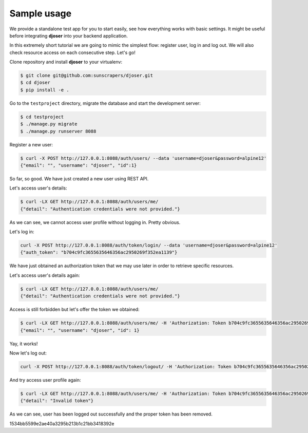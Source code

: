 Sample usage
============

We provide a standalone test app for you to start easily, see how everything works with basic settings.
It might be useful before integrating **djoser** into your backend application.

In this extremely short tutorial we are going to mimic the simplest flow:
register user, log in and log out. We will also check resource access on each consecutive step.
Let's go!

Clone repository and install **djoser** to your virtualenv:

.. code-block:: text

    $ git clone git@github.com:sunscrapers/djoser.git
    $ cd djoser
    $ pip install -e .

Go to the ``testproject`` directory, migrate the database and start the development server:

.. code-block:: text

    $ cd testproject
    $ ./manage.py migrate
    $ ./manage.py runserver 8088

Register a new user:

.. code-block:: text

    $ curl -X POST http://127.0.0.1:8088/auth/users/ --data 'username=djoser&password=alpine12'
    {"email": "", "username": "djoser", "id":1}

So far, so good. We have just created a new user using REST API.

Let's access user's details:

.. code-block:: text

    $ curl -LX GET http://127.0.0.1:8088/auth/users/me/
    {"detail": "Authentication credentials were not provided."}

As we can see, we cannot access user profile without logging in. Pretty obvious.

Let's log in:

.. code-block:: text

    curl -X POST http://127.0.0.1:8088/auth/token/login/ --data 'username=djoser&password=alpine12'
    {"auth_token": "b704c9fc3655635646356ac2950269f352ea1139"}

We have just obtained an authorization token that we may use later in order to retrieve specific resources.

Let's access user's details again:

.. code-block:: text

    $ curl -LX GET http://127.0.0.1:8088/auth/users/me/
    {"detail": "Authentication credentials were not provided."}

Access is still forbidden but let's offer the token we obtained:

.. code-block:: text

    $ curl -LX GET http://127.0.0.1:8088/auth/users/me/ -H 'Authorization: Token b704c9fc3655635646356ac2950269f352ea1139'
    {"email": "", "username": "djoser", "id": 1}

Yay, it works!

Now let's log out:

.. code-block:: text

    curl -X POST http://127.0.0.1:8088/auth/token/logout/ -H 'Authorization: Token b704c9fc3655635646356ac2950269f352ea1139'

And try access user profile again:

.. code-block:: text

    $ curl -LX GET http://127.0.0.1:8088/auth/users/me/ -H 'Authorization: Token b704c9fc3655635646356ac2950269f352ea1139'
    {"detail": "Invalid token"}

As we can see, user has been logged out successfully and the proper token has been removed.

1534bb5599e2ae40a3295b213b1c21bb3418392e